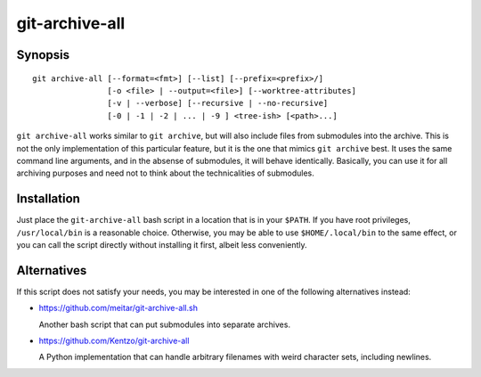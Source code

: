 git-archive-all
===============

Synopsis
--------

::

        git archive-all [--format=<fmt>] [--list] [--prefix=<prefix>/]
                        [-o <file> | --output=<file>] [--worktree-attributes]
                        [-v | --verbose] [--recursive | --no-recursive] 
                        [-0 | -1 | -2 | ... | -9 ] <tree-ish> [<path>...]


``git archive-all`` works similar to ``git archive``, but will also include
files from submodules into the archive. This is not the only implementation of
this particular feature, but it is the one that mimics ``git archive`` best.
It uses the same command line arguments, and in the absense of submodules, it
will behave identically. Basically, you can use it for all
archiving purposes and need not to think about the technicalities of
submodules.

Installation
------------

Just place the ``git-archive-all`` bash script in a location that is in your
``$PATH``. If you have root privileges, ``/usr/local/bin`` is a reasonable
choice. Otherwise, you may be able to use ``$HOME/.local/bin`` to the same
effect, or you can call the script directly without installing it first, albeit
less conveniently.

Alternatives
------------

If this script does not satisfy your needs, you may be interested in one of the
following alternatives instead:

* https://github.com/meitar/git-archive-all.sh

  Another bash script that can put submodules into separate archives.

* https://github.com/Kentzo/git-archive-all

  A Python implementation that can handle arbitrary filenames with weird
  character sets, including newlines.


